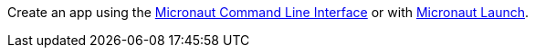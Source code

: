 Create an app using the https://docs.micronaut.io/latest/guide/index.html#cli[Micronaut Command Line Interface] or with
https://launch.micronaut.io[Micronaut Launch].
